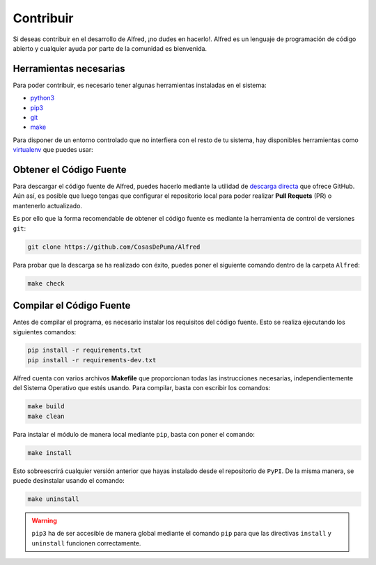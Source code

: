 ==========
Contribuir
==========

Si deseas contribuir en el desarrollo de Alfred, ¡no dudes en hacerlo!. Alfred
es un lenguaje de programación de código abierto y cualquier ayuda por parte de
la comunidad es bienvenida.

Herramientas necesarias
=======================

Para poder contribuir, es necesario tener algunas herramientas instaladas en el
sistema:

- `python3`_
- `pip3`_
- `git`_
- `make`_


Para disponer de un entorno controlado que no interfiera con el resto de tu
sistema, hay disponibles herramientas como `virtualenv`_ que puedes usar:

.. code-block:: powershell
  :caption: Windows

  pip install virtualenv

  virtualenv venv
  .\venv\Scripts\activate
  # ... comandos a ejecutar ...
  deactivate

.. code-block:: bash
  :caption: Linux

  pip install virtualenv

  virtualenv venv
  source venv/bin/activate
  # ... comandos a ejecutar ...
  deactivate

Obtener el Código Fuente
========================

Para descargar el código fuente de Alfred, puedes hacerlo mediante la utilidad
de `descarga directa`_ que ofrece GitHub. Aún así, es posible que luego tengas
que configurar el repositorio local para poder realizar **Pull Requets** (PR) o
mantenerlo actualizado.

Es por ello que la forma recomendable de obtener el código fuente es mediante
la herramienta de control de versiones ``git``:

.. code-block:: bash

  git clone https://github.com/CosasDePuma/Alfred

Para probar que la descarga se ha realizado con éxito, puedes poner el siguiente
comando dentro de la carpeta ``Alfred``:

.. code-block:: bash

  make check

Compilar el Código Fuente
=========================

Antes de compilar el programa, es necesario instalar los requisitos del código
fuente. Esto se realiza ejecutando los siguientes comandos:

.. code-block:: bash

  pip install -r requirements.txt
  pip install -r requirements-dev.txt

Alfred cuenta con varios archivos **Makefile** que proporcionan todas las
instrucciones necesarias, independientemente del Sistema Operativo que estés
usando. Para compilar, basta con escribir los comandos:

.. code-block:: bash

  make build
  make clean

Para instalar el módulo de manera local mediante ``pip``, basta con poner el
comando:

.. code-block:: bash

  make install

Esto sobreescrirá cualquier versión anterior que hayas instalado desde el
repositorio de ``PyPI``. De la misma manera, se puede desinstalar usando el
comando:

.. code-block:: bash

  make uninstall

.. WARNING::

  ``pip3`` ha de ser accesible de manera global mediante el comando ``pip`` para
  que las directivas ``install`` y ``uninstall`` funcionen correctamente.

.. Links
.. _python3: https://www.python.org/downloads/
.. _pip3: https://pypi.org/project/pip/
.. _git: https://git-scm.com/downloads
.. _make: https://www.gnu.org/software/make/
.. _virtualenv: https://pypi.org/project/virtualenv/
.. _descarga directa: https://github.com/CosasDePuma/Alfred/archive/master.zip
